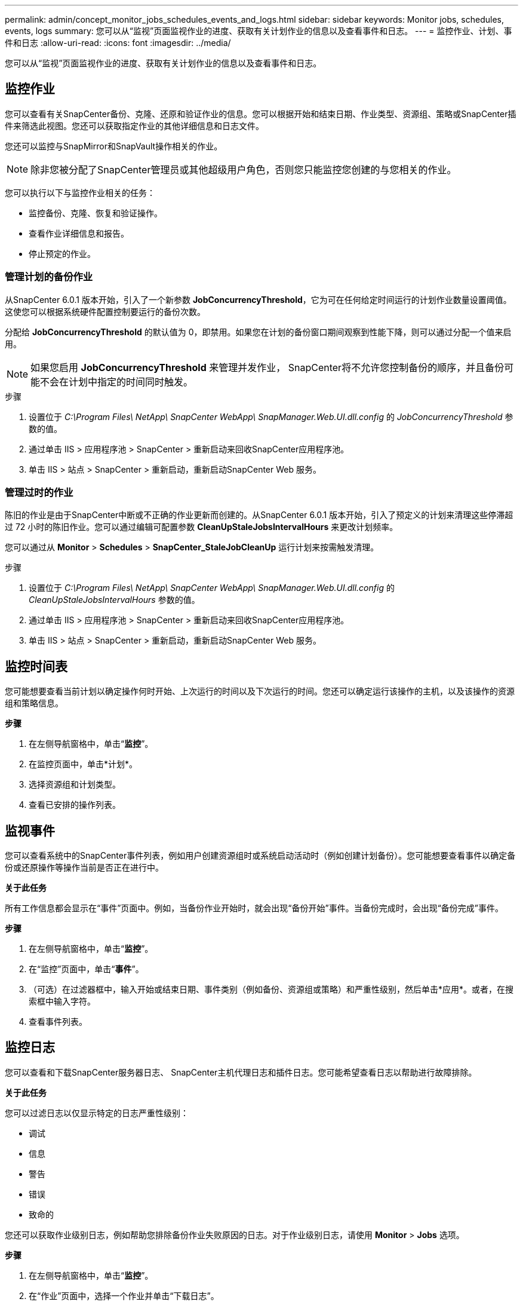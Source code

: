 ---
permalink: admin/concept_monitor_jobs_schedules_events_and_logs.html 
sidebar: sidebar 
keywords: Monitor jobs, schedules, events, logs 
summary: 您可以从“监视”页面监视作业的进度、获取有关计划作业的信息以及查看事件和日志。 
---
= 监控作业、计划、事件和日志
:allow-uri-read: 
:icons: font
:imagesdir: ../media/


[role="lead"]
您可以从“监视”页面监视作业的进度、获取有关计划作业的信息以及查看事件和日志。



== 监控作业

您可以查看有关SnapCenter备份、克隆、还原和验证作业的信息。您可以根据开始和结束日期、作业类型、资源组、策略或SnapCenter插件来筛选此视图。您还可以获取指定作业的其他详细信息和日志文件。

您还可以监控与SnapMirror和SnapVault操作相关的作业。


NOTE: 除非您被分配了SnapCenter管理员或其他超级用户角色，否则您只能监控您创建的与您相关的作业。

您可以执行以下与监控作业相关的任务：

* 监控备份、克隆、恢复和验证操作。
* 查看作业详细信息和报告。
* 停止预定的作业。




=== 管理计划的备份作业

从SnapCenter 6.0.1 版本开始，引入了一个新参数 *JobConcurrencyThreshold*，它为可在任何给定时间运行的计划作业数量设置阈值。这使您可以根据系统硬件配置控制要运行的备份次数。

分配给 *JobConcurrencyThreshold* 的默认值为 0，即禁用。如果您在计划的备份窗口期间观察到性能下降，则可以通过分配一个值来启用。


NOTE: 如果您启用 *JobConcurrencyThreshold* 来管理并发作业， SnapCenter将不允许您控制备份的顺序，并且备份可能不会在计划中指定的时间同时触发。

.步骤
. 设置位于 _C:\Program Files\ NetApp\ SnapCenter WebApp\ SnapManager.Web.UI.dll.config_ 的 _JobConcurrencyThreshold_ 参数的值。
. 通过单击 IIS > 应用程序池 > SnapCenter > 重新启动来回收SnapCenter应用程序池。
. 单击 IIS > 站点 > SnapCenter > 重新启动，重新启动SnapCenter Web 服务。




=== 管理过时的作业

陈旧的作业是由于SnapCenter中断或不正确的作业更新而创建的。从SnapCenter 6.0.1 版本开始，引入了预定义的计划来清理这些停滞超过 72 小时的陈旧作业。您可以通过编辑可配置参数 *CleanUpStaleJobsIntervalHours* 来更改计划频率。

您可以通过从 *Monitor* > *Schedules* > *SnapCenter_StaleJobCleanUp* 运行计划来按需触发清理。

.步骤
. 设置位于 _C:\Program Files\ NetApp\ SnapCenter WebApp\ SnapManager.Web.UI.dll.config_ 的 _CleanUpStaleJobsIntervalHours_ 参数的值。
. 通过单击 IIS > 应用程序池 > SnapCenter > 重新启动来回收SnapCenter应用程序池。
. 单击 IIS > 站点 > SnapCenter > 重新启动，重新启动SnapCenter Web 服务。




== 监控时间表

您可能想要查看当前计划以确定操作何时开始、上次运行的时间以及下次运行的时间。您还可以确定运行该操作的主机，以及该操作的资源组和策略信息。

*步骤*

. 在左侧导航窗格中，单击“*监控*”。
. 在监控页面中，单击*计划*。
. 选择资源组和计划类型。
. 查看已安排的操作列表。




== 监视事件

您可以查看系统中的SnapCenter事件列表，例如用户创建资源组时或系统启动活动时（例如创建计划备份）。您可能想要查看事件以确定备份或还原操作等操作当前是否正在进行中。

*关于此任务*

所有工作信息都会显示在“事件”页面中。例如，当备份作业开始时，就会出现“备份开始”事件。当备份完成时，会出现“备份完成”事件。

*步骤*

. 在左侧导航窗格中，单击“*监控*”。
. 在“监控”页面中，单击“*事件*”。
. （可选）在过滤器框中，输入开始或结束日期、事件类别（例如备份、资源组或策略）和严重性级别，然后单击*应用*。或者，在搜索框中输入字符。
. 查看事件列表。




== 监控日志

您可以查看和下载SnapCenter服务器日志、 SnapCenter主机代理日志和插件日志。您可能希望查看日志以帮助进行故障排除。

*关于此任务*

您可以过滤日志以仅显示特定的日志严重性级别：

* 调试
* 信息
* 警告
* 错误
* 致命的


您还可以获取作业级别日志，例如帮助您排除备份作业失败原因的日志。对于作业级别日志，请使用 *Monitor* > *Jobs* 选项。

*步骤*

. 在左侧导航窗格中，单击“*监控*”。
. 在“作业”页面中，选择一个作业并单击“下载日志”。
+
下载的压缩文件夹包含作业日志和公共日志。压缩文件夹名称包含所选的作业 ID 和作业类型。

. 在“监控”页面中，单击“*日志*”。
. 选择日志类型、主机和实例。
+
如果将日志类型选择为“*插件*”，则可以选择主机或SnapCenter插件。如果日志类型为“服务器*”，则无法执行此操作。

. 要按特定来源、消息或日志级别过滤日志，请单击列标题顶部的过滤器图标。
+
要显示所有日志，请选择*大于或等于*作为 `Debug`等级。

. 单击“*刷新*”。
. 查看日志列表。
. 单击“*下载*”下载日志。
+
下载的压缩文件夹包含作业日志和公共日志。压缩文件夹名称包含所选的作业 ID 和作业类型。



在大型配置中，为了获得最佳性能，您应该使用 PowerShell cmdlet 将SnapCenter的日志设置设置为最低级别。

`Set-SmLogSettings -LogLevel All -MaxFileSize 10MB -MaxSizeRollBackups 10 -JobLogsMaxFileSize 10MB -Server`


NOTE: 要在故障转移作业完成后访问运行状况或配置信息，请运行 cmdlet `Get-SmRepositoryConfig` 。



== 从SnapCenter中删除作业和日志

您可以从SnapCenter中删除备份、还原、克隆和验证作业和日志。 SnapCenter会无限期地存储成功和失败的作业日志，除非您将其删除。您可能想要移除它们以补充存储空间。

*关于此任务*

当前一定没有正在运行的作业。您可以通过提供作业 ID 来删除特定作业，也可以在指定时间段内删除作业。

您不需要将主机置于维护模式来删除作业。

*步骤*

. 启动 PowerShell。
. 在命令提示符下输入： `Open-SMConnection`
. 在命令提示符下输入： `Remove-SmJobs`
. 在左侧导航窗格中，单击“*监控*”。
. 在“监控”页面中，单击“作业”。
. 在“作业”页面中，查看作业的状态。


.相关信息
可以通过运行_Get-Help command_name_来获取有关可与 cmdlet 一起使用的参数及其描述的信息。或者，您也可以参考 https://docs.netapp.com/us-en/snapcenter-cmdlets/index.html["SnapCenter软件 Cmdlet 参考指南"^]。
